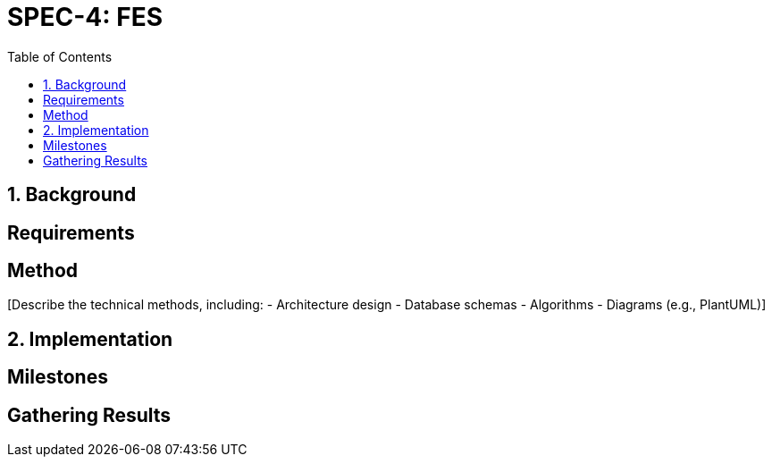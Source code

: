 
= SPEC-4: FES
:sectnums:
:toc:

== Background

[Provide the background and motivation for the project. If unavailable, make assumptions.]

== Requirements

[Specify the functional and non-functional requirements using MoSCoW prioritization.]

== Method

[Describe the technical methods, including:
- Architecture design
- Database schemas
- Algorithms
- Diagrams (e.g., PlantUML)]

== Implementation

[Detail implementation steps for each component or milestone.]

== Milestones

[List key milestones for tracking progress.]

== Gathering Results

[Describe how to evaluate the requirements and system performance post-production.]
